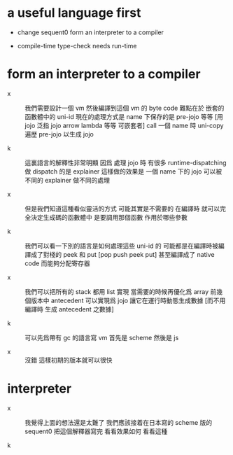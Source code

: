 * a useful language first

  - change sequent0 form an interpreter to a compiler

  - compile-time type-check needs run-time

* form an interpreter to a compiler

  - x ::
       我們需要設計一個 vm
       然後編譯到這個 vm 的 byte code
       難點在於 嵌套的函數體中的 uni-id
       現在的處理方式是
       name 下保存的是 pre-jojo 等等
       [用 jojo 泛指 jojo arrow lambda 等等 可嵌套者]
       call 一個 name 時
       uni-copy 遍歷 pre-jojo 以生成 jojo

  - k ::
       這裏語言的解釋性非常明顯
       因爲 處理 jojo 時
       有很多 runtime-dispatching
       做 dispatch 的是 explainer
       這樣做的效果是
       一個 name 下的 jojo 可以被不同的 explainer 做不同的處理

  - x ::
       但是我們知道這種看似靈活的方式 可能其實是不需要的
       在編譯時 就可以完全決定生成碼的函數體中
       是要調用那個函數 作用於哪些參數

  - k ::
       我們可以看一下別的語言是如何處理這些 uni-id 的
       可能都是在編譯時被編譯成了對棧的 peek 和 put
       [pop push peek put]
       甚至編譯成了 native code 而能夠分配寄存器

  - x ::
       我們可以把所有的 stack 都用 list 實現
       當需要的時候再優化爲 array
       前幾個版本中 antecedent 可以實現爲 jojo
       讓它在運行時動態生成數據
       [而不用編譯時 生成 antecedent 之數據]

  - k ::
       可以先爲帶有 gc 的語言寫 vm
       首先是 scheme 然後是 js

  - x ::
       沒錯
       這樣初期的版本就可以很快

* interpreter

  - x ::
       我覺得上面的想法還是太難了
       我們應該接着在日本寫的 scheme 版的 sequent0
       把這個解釋器寫完 看看效果如何
       看看這種

  - k ::
